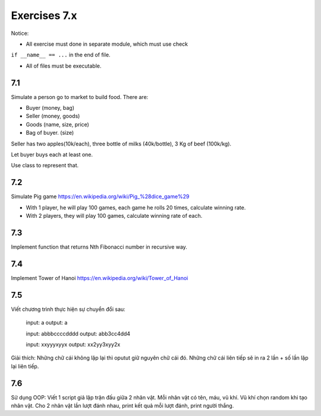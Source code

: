 Exercises 7.x
=========

Notice:

- All exercise must done in separate module, which must use check
``if __name__ == ...`` in the end of file.

- All of files must be executable.

7.1
---

Simulate a person go to market to build food. There are:

- Buyer (money, bag)
- Seller (money, goods)
- Goods (name, size, price)
- Bag of buyer. (size)

Seller has two apples(10k/each), three bottle of milks
(40k/bottle), 3 Kg of beef (100k/kg).

Let buyer buys each at least one.

Use class to represent that.

7.2
---

Simulate Pig game https://en.wikipedia.org/wiki/Pig_%28dice_game%29

- With 1 player, he will play 100 games, each game he rolls 20 times, calculate winning rate.

- With 2 players, they will play 100 games, calculate winning rate of each.

7.3
---

Implement function that returns Nth Fibonacci number in recursive way.

7.4
---

Implement Tower of Hanoi https://en.wikipedia.org/wiki/Tower_of_Hanoi

7.5
---

Viết chương trình thực hiện sự chuyển đổi sau:

  input: a
  output: a

  input: abbbccccdddd
  output: abb3cc4dd4

  input: xxyyyxyyx
  output: xx2yy3xyy2x

Giải thích: Những chữ cái không lặp lại thì oputut giữ nguyên chữ cái đó. Những
chữ cái liên tiếp sẽ in ra 2 lần + số lần lặp lại liên tiếp.

7.6
---

Sử dụng OOP:
Viết 1 script giả lập trận đấu giữa 2 nhân vật. Mỗi nhân vật có tên, máu, vũ khí.
Vũ khí chọn random khi tạo nhân vật.
Cho 2 nhân vật lần lượt đánh nhau, print kết quả mỗi lượt đánh, print người thắng.
